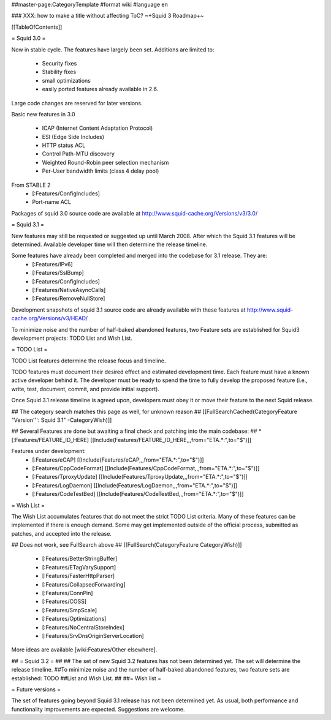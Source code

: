 ##master-page:CategoryTemplate
#format wiki
#language en

### XXX: how to make a title without affecting ToC?
~+Squid 3 Roadmap+~

[[TableOfContents]]

= Squid 3.0 =

Now in stable cycle. The features have largely been set.
Additions are limited to:
 * Security fixes
 * Stability fixes
 * small optimizations
 * easily ported features already available in 2.6.

Large code changes are reserved for later versions.

Basic new features in 3.0

 * ICAP (Internet Content Adaptation Protocol)
 * ESI (Edge Side Includes)
 * HTTP status ACL
 * Control Path-MTU discovery
 * Weighted Round-Robin peer selection mechanism
 * Per-User bandwidth limits (class 4 delay pool)

From STABLE 2
 * [:Features/ConfigIncludes]
 * Port-name ACL

Packages of squid 3.0 source code are available at
http://www.squid-cache.org/Versions/v3/3.0/

= Squid 3.1 =

New features may still be requested or suggested up until March 2008. After which the Squid 3.1 features will be determined. Available developer time will then determine the release timeline.

Some features have already been completed and merged into the codebase for 3.1 release. They are:
 * [:Features/IPv6]
 * [:Features/SslBump]
 * [:Features/ConfigIncludes]
 * [:Features/NativeAsyncCalls]
 * [:Features/RemoveNullStore]

Development snapshots of squid 3.1 source code are already available with these features at
http://www.squid-cache.org/Versions/v3/HEAD/

To minimize noise and the number of half-baked abandoned features, two Feature sets are established for Squid3 development projects: TODO List and Wish List.

= TODO List =

TODO List features determine the release focus and timeline.

TODO features must document their desired effect and estimated development time. Each feature must have a known active developer behind it. The developer must be ready to spend the time to fully develop the proposed feature (i.e., write, test, document, commit, and provide initial support).

Once Squid 3.1 release timeline is agreed upon, developers must obey it or move their feature to the next Squid release.

## The category search matches this page as well, for unknown reason
## [[FullSearchCached(CategoryFeature "Version''': Squid 3.1" -CategoryWish)]]

## Several Features are done but awaiting a final check and patching into the main codebase:
##  * [:Features/FEATURE_ID_HERE] [[Include(Features/FEATURE_ID_HERE,,,from="ETA.*:",to="$")]]

Features under development:
 * [:Features/eCAP] [[Include(Features/eCAP,,,from="ETA.*:",to="$")]]
 * [:Features/CppCodeFormat] [[Include(Features/CppCodeFormat,,,from="ETA.*:",to="$")]]
 * [:Features/TproxyUpdate] [[Include(Features/TproxyUpdate,,,from="ETA.*:",to="$")]]
 * [:Features/LogDaemon] [[Include(Features/LogDaemon,,,from="ETA.*:",to="$")]]
 * [:Features/CodeTestBed] [[Include(Features/CodeTestBed,,,from="ETA.*:",to="$")]]

= Wish List =

The Wish List accumulates features that do not meet the strict TODO List criteria. Many of these features can be implemented if there is enough demand. Some may get implemented outside of the official process, submitted as patches, and accepted into the release.

## Does not work, see FullSearch above
## [[FullSearch(CategoryFeature CategoryWish)]]

 * [:Features/BetterStringBuffer]
 * [:Features/ETagVarySupport]
 * [:Features/FasterHttpParser]
 * [:Features/CollapsedForwarding]
 * [:Features/ConnPin]
 * [:Features/COSS]
 * [:Features/SmpScale]
 * [:Features/Optimizations]
 * [:Features/NoCentralStoreIndex]
 * [:Features/SrvDnsOriginServerLocation]

More ideas are available [wiki:Features/Other elsewhere].



## = Squid 3.2 =
##
## The set of new Squid 3.2 features has not been determined yet. The set will determine the release timeline.
##To minimize noise and the number of half-baked abandoned features, two feature sets are established: TODO
##List and Wish List.
##
##= Wish list =

= Future versions =

The set of features going beyond Squid 3.1 release has not been determined yet. As usual, both performance and functionality improvements are expected. Suggestions are welcome.
